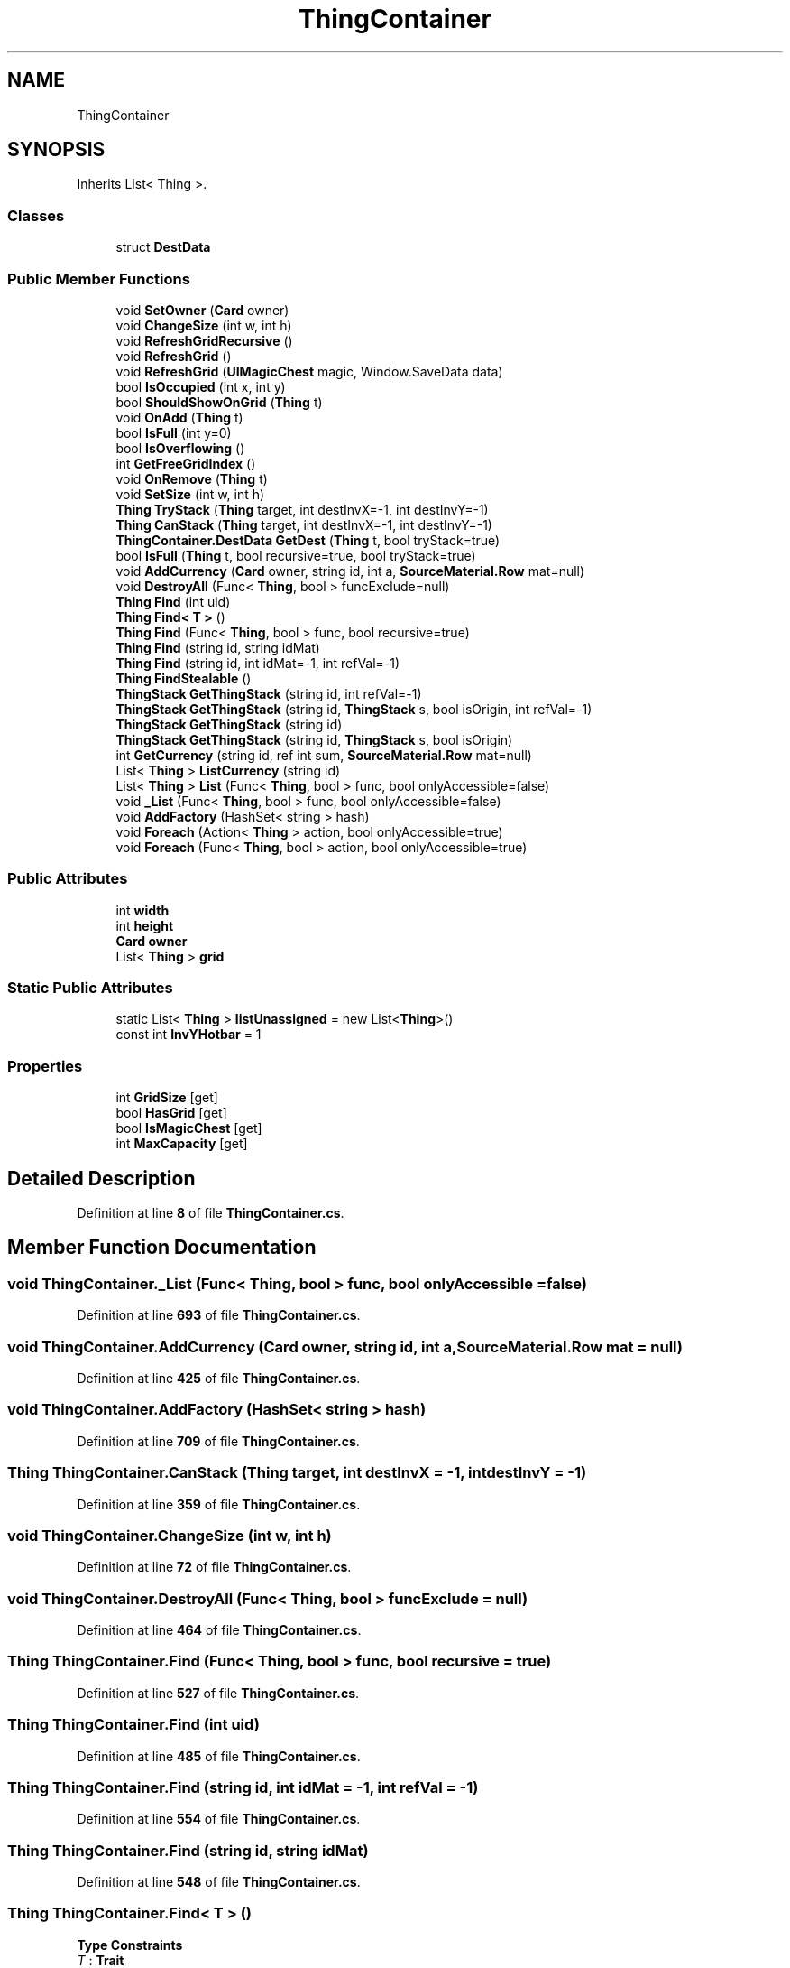 .TH "ThingContainer" 3 "Elin Modding Docs Doc" \" -*- nroff -*-
.ad l
.nh
.SH NAME
ThingContainer
.SH SYNOPSIS
.br
.PP
.PP
Inherits List< Thing >\&.
.SS "Classes"

.in +1c
.ti -1c
.RI "struct \fBDestData\fP"
.br
.in -1c
.SS "Public Member Functions"

.in +1c
.ti -1c
.RI "void \fBSetOwner\fP (\fBCard\fP owner)"
.br
.ti -1c
.RI "void \fBChangeSize\fP (int w, int h)"
.br
.ti -1c
.RI "void \fBRefreshGridRecursive\fP ()"
.br
.ti -1c
.RI "void \fBRefreshGrid\fP ()"
.br
.ti -1c
.RI "void \fBRefreshGrid\fP (\fBUIMagicChest\fP magic, Window\&.SaveData data)"
.br
.ti -1c
.RI "bool \fBIsOccupied\fP (int x, int y)"
.br
.ti -1c
.RI "bool \fBShouldShowOnGrid\fP (\fBThing\fP t)"
.br
.ti -1c
.RI "void \fBOnAdd\fP (\fBThing\fP t)"
.br
.ti -1c
.RI "bool \fBIsFull\fP (int y=0)"
.br
.ti -1c
.RI "bool \fBIsOverflowing\fP ()"
.br
.ti -1c
.RI "int \fBGetFreeGridIndex\fP ()"
.br
.ti -1c
.RI "void \fBOnRemove\fP (\fBThing\fP t)"
.br
.ti -1c
.RI "void \fBSetSize\fP (int w, int h)"
.br
.ti -1c
.RI "\fBThing\fP \fBTryStack\fP (\fBThing\fP target, int destInvX=\-1, int destInvY=\-1)"
.br
.ti -1c
.RI "\fBThing\fP \fBCanStack\fP (\fBThing\fP target, int destInvX=\-1, int destInvY=\-1)"
.br
.ti -1c
.RI "\fBThingContainer\&.DestData\fP \fBGetDest\fP (\fBThing\fP t, bool tryStack=true)"
.br
.ti -1c
.RI "bool \fBIsFull\fP (\fBThing\fP t, bool recursive=true, bool tryStack=true)"
.br
.ti -1c
.RI "void \fBAddCurrency\fP (\fBCard\fP owner, string id, int a, \fBSourceMaterial\&.Row\fP mat=null)"
.br
.ti -1c
.RI "void \fBDestroyAll\fP (Func< \fBThing\fP, bool > funcExclude=null)"
.br
.ti -1c
.RI "\fBThing\fP \fBFind\fP (int uid)"
.br
.ti -1c
.RI "\fBThing\fP \fBFind< T >\fP ()"
.br
.ti -1c
.RI "\fBThing\fP \fBFind\fP (Func< \fBThing\fP, bool > func, bool recursive=true)"
.br
.ti -1c
.RI "\fBThing\fP \fBFind\fP (string id, string idMat)"
.br
.ti -1c
.RI "\fBThing\fP \fBFind\fP (string id, int idMat=\-1, int refVal=\-1)"
.br
.ti -1c
.RI "\fBThing\fP \fBFindStealable\fP ()"
.br
.ti -1c
.RI "\fBThingStack\fP \fBGetThingStack\fP (string id, int refVal=\-1)"
.br
.ti -1c
.RI "\fBThingStack\fP \fBGetThingStack\fP (string id, \fBThingStack\fP s, bool isOrigin, int refVal=\-1)"
.br
.ti -1c
.RI "\fBThingStack\fP \fBGetThingStack\fP (string id)"
.br
.ti -1c
.RI "\fBThingStack\fP \fBGetThingStack\fP (string id, \fBThingStack\fP s, bool isOrigin)"
.br
.ti -1c
.RI "int \fBGetCurrency\fP (string id, ref int sum, \fBSourceMaterial\&.Row\fP mat=null)"
.br
.ti -1c
.RI "List< \fBThing\fP > \fBListCurrency\fP (string id)"
.br
.ti -1c
.RI "List< \fBThing\fP > \fBList\fP (Func< \fBThing\fP, bool > func, bool onlyAccessible=false)"
.br
.ti -1c
.RI "void \fB_List\fP (Func< \fBThing\fP, bool > func, bool onlyAccessible=false)"
.br
.ti -1c
.RI "void \fBAddFactory\fP (HashSet< string > hash)"
.br
.ti -1c
.RI "void \fBForeach\fP (Action< \fBThing\fP > action, bool onlyAccessible=true)"
.br
.ti -1c
.RI "void \fBForeach\fP (Func< \fBThing\fP, bool > action, bool onlyAccessible=true)"
.br
.in -1c
.SS "Public Attributes"

.in +1c
.ti -1c
.RI "int \fBwidth\fP"
.br
.ti -1c
.RI "int \fBheight\fP"
.br
.ti -1c
.RI "\fBCard\fP \fBowner\fP"
.br
.ti -1c
.RI "List< \fBThing\fP > \fBgrid\fP"
.br
.in -1c
.SS "Static Public Attributes"

.in +1c
.ti -1c
.RI "static List< \fBThing\fP > \fBlistUnassigned\fP = new List<\fBThing\fP>()"
.br
.ti -1c
.RI "const int \fBInvYHotbar\fP = 1"
.br
.in -1c
.SS "Properties"

.in +1c
.ti -1c
.RI "int \fBGridSize\fP\fR [get]\fP"
.br
.ti -1c
.RI "bool \fBHasGrid\fP\fR [get]\fP"
.br
.ti -1c
.RI "bool \fBIsMagicChest\fP\fR [get]\fP"
.br
.ti -1c
.RI "int \fBMaxCapacity\fP\fR [get]\fP"
.br
.in -1c
.SH "Detailed Description"
.PP 
Definition at line \fB8\fP of file \fBThingContainer\&.cs\fP\&.
.SH "Member Function Documentation"
.PP 
.SS "void ThingContainer\&._List (Func< \fBThing\fP, bool > func, bool onlyAccessible = \fRfalse\fP)"

.PP
Definition at line \fB693\fP of file \fBThingContainer\&.cs\fP\&.
.SS "void ThingContainer\&.AddCurrency (\fBCard\fP owner, string id, int a, \fBSourceMaterial\&.Row\fP mat = \fRnull\fP)"

.PP
Definition at line \fB425\fP of file \fBThingContainer\&.cs\fP\&.
.SS "void ThingContainer\&.AddFactory (HashSet< string > hash)"

.PP
Definition at line \fB709\fP of file \fBThingContainer\&.cs\fP\&.
.SS "\fBThing\fP ThingContainer\&.CanStack (\fBThing\fP target, int destInvX = \fR\-1\fP, int destInvY = \fR\-1\fP)"

.PP
Definition at line \fB359\fP of file \fBThingContainer\&.cs\fP\&.
.SS "void ThingContainer\&.ChangeSize (int w, int h)"

.PP
Definition at line \fB72\fP of file \fBThingContainer\&.cs\fP\&.
.SS "void ThingContainer\&.DestroyAll (Func< \fBThing\fP, bool > funcExclude = \fRnull\fP)"

.PP
Definition at line \fB464\fP of file \fBThingContainer\&.cs\fP\&.
.SS "\fBThing\fP ThingContainer\&.Find (Func< \fBThing\fP, bool > func, bool recursive = \fRtrue\fP)"

.PP
Definition at line \fB527\fP of file \fBThingContainer\&.cs\fP\&.
.SS "\fBThing\fP ThingContainer\&.Find (int uid)"

.PP
Definition at line \fB485\fP of file \fBThingContainer\&.cs\fP\&.
.SS "\fBThing\fP ThingContainer\&.Find (string id, int idMat = \fR\-1\fP, int refVal = \fR\-1\fP)"

.PP
Definition at line \fB554\fP of file \fBThingContainer\&.cs\fP\&.
.SS "\fBThing\fP ThingContainer\&.Find (string id, string idMat)"

.PP
Definition at line \fB548\fP of file \fBThingContainer\&.cs\fP\&.
.SS "\fBThing\fP ThingContainer\&.Find< T > ()"

.PP
\fBType Constraints\fP
.TP
\fIT\fP : \fI\fBTrait\fP\fP
.PP
Definition at line \fB506\fP of file \fBThingContainer\&.cs\fP\&.
.SS "\fBThing\fP ThingContainer\&.FindStealable ()"

.PP
Definition at line \fB575\fP of file \fBThingContainer\&.cs\fP\&.
.SS "void ThingContainer\&.Foreach (Action< \fBThing\fP > action, bool onlyAccessible = \fRtrue\fP)"

.PP
Definition at line \fB729\fP of file \fBThingContainer\&.cs\fP\&.
.SS "void ThingContainer\&.Foreach (Func< \fBThing\fP, bool > action, bool onlyAccessible = \fRtrue\fP)"

.PP
Definition at line \fB742\fP of file \fBThingContainer\&.cs\fP\&.
.SS "int ThingContainer\&.GetCurrency (string id, ref int sum, \fBSourceMaterial\&.Row\fP mat = \fRnull\fP)"

.PP
Definition at line \fB644\fP of file \fBThingContainer\&.cs\fP\&.
.SS "\fBThingContainer\&.DestData\fP ThingContainer\&.GetDest (\fBThing\fP t, bool tryStack = \fRtrue\fP)"

.PP
Definition at line \fB372\fP of file \fBThingContainer\&.cs\fP\&.
.SS "int ThingContainer\&.GetFreeGridIndex ()"

.PP
Definition at line \fB304\fP of file \fBThingContainer\&.cs\fP\&.
.SS "\fBThingStack\fP ThingContainer\&.GetThingStack (string id)"

.PP
Definition at line \fB619\fP of file \fBThingContainer\&.cs\fP\&.
.SS "\fBThingStack\fP ThingContainer\&.GetThingStack (string id, int refVal = \fR\-1\fP)"

.PP
Definition at line \fB594\fP of file \fBThingContainer\&.cs\fP\&.
.SS "\fBThingStack\fP ThingContainer\&.GetThingStack (string id, \fBThingStack\fP s, bool isOrigin)"

.PP
Definition at line \fB627\fP of file \fBThingContainer\&.cs\fP\&.
.SS "\fBThingStack\fP ThingContainer\&.GetThingStack (string id, \fBThingStack\fP s, bool isOrigin, int refVal = \fR\-1\fP)"

.PP
Definition at line \fB602\fP of file \fBThingContainer\&.cs\fP\&.
.SS "bool ThingContainer\&.IsFull (int y = \fR0\fP)"

.PP
Definition at line \fB264\fP of file \fBThingContainer\&.cs\fP\&.
.SS "bool ThingContainer\&.IsFull (\fBThing\fP t, bool recursive = \fRtrue\fP, bool tryStack = \fRtrue\fP)"

.PP
Definition at line \fB419\fP of file \fBThingContainer\&.cs\fP\&.
.SS "bool ThingContainer\&.IsOccupied (int x, int y)"

.PP
Definition at line \fB222\fP of file \fBThingContainer\&.cs\fP\&.
.SS "bool ThingContainer\&.IsOverflowing ()"

.PP
Definition at line \fB286\fP of file \fBThingContainer\&.cs\fP\&.
.SS "List< \fBThing\fP > ThingContainer\&.List (Func< \fBThing\fP, bool > func, bool onlyAccessible = \fRfalse\fP)"

.PP
Definition at line \fB685\fP of file \fBThingContainer\&.cs\fP\&.
.SS "List< \fBThing\fP > ThingContainer\&.ListCurrency (string id)"

.PP
Definition at line \fB661\fP of file \fBThingContainer\&.cs\fP\&.
.SS "void ThingContainer\&.OnAdd (\fBThing\fP t)"

.PP
Definition at line \fB245\fP of file \fBThingContainer\&.cs\fP\&.
.SS "void ThingContainer\&.OnRemove (\fBThing\fP t)"

.PP
Definition at line \fB317\fP of file \fBThingContainer\&.cs\fP\&.
.SS "void ThingContainer\&.RefreshGrid ()"

.PP
Definition at line \fB104\fP of file \fBThingContainer\&.cs\fP\&.
.SS "void ThingContainer\&.RefreshGrid (\fBUIMagicChest\fP magic, Window\&.SaveData data)"

.PP
Definition at line \fB139\fP of file \fBThingContainer\&.cs\fP\&.
.SS "void ThingContainer\&.RefreshGridRecursive ()"

.PP
Definition at line \fB91\fP of file \fBThingContainer\&.cs\fP\&.
.SS "void ThingContainer\&.SetOwner (\fBCard\fP owner)"

.PP
Definition at line \fB59\fP of file \fBThingContainer\&.cs\fP\&.
.SS "void ThingContainer\&.SetSize (int w, int h)"

.PP
Definition at line \fB331\fP of file \fBThingContainer\&.cs\fP\&.
.SS "bool ThingContainer\&.ShouldShowOnGrid (\fBThing\fP t)"

.PP
Definition at line \fB235\fP of file \fBThingContainer\&.cs\fP\&.
.SS "\fBThing\fP ThingContainer\&.TryStack (\fBThing\fP target, int destInvX = \fR\-1\fP, int destInvY = \fR\-1\fP)"

.PP
Definition at line \fB338\fP of file \fBThingContainer\&.cs\fP\&.
.SH "Member Data Documentation"
.PP 
.SS "List<\fBThing\fP> ThingContainer\&.grid"

.PP
Definition at line \fB870\fP of file \fBThingContainer\&.cs\fP\&.
.SS "int ThingContainer\&.height"

.PP
Definition at line \fB862\fP of file \fBThingContainer\&.cs\fP\&.
.SS "const int ThingContainer\&.InvYHotbar = 1\fR [static]\fP"

.PP
Definition at line \fB854\fP of file \fBThingContainer\&.cs\fP\&.
.SS "List<\fBThing\fP> ThingContainer\&.listUnassigned = new List<\fBThing\fP>()\fR [static]\fP"

.PP
Definition at line \fB850\fP of file \fBThingContainer\&.cs\fP\&.
.SS "\fBCard\fP ThingContainer\&.owner"

.PP
Definition at line \fB866\fP of file \fBThingContainer\&.cs\fP\&.
.SS "int ThingContainer\&.width"

.PP
Definition at line \fB858\fP of file \fBThingContainer\&.cs\fP\&.
.SH "Property Documentation"
.PP 
.SS "int ThingContainer\&.GridSize\fR [get]\fP"

.PP
Definition at line \fB13\fP of file \fBThingContainer\&.cs\fP\&.
.SS "bool ThingContainer\&.HasGrid\fR [get]\fP"

.PP
Definition at line \fB24\fP of file \fBThingContainer\&.cs\fP\&.
.SS "bool ThingContainer\&.IsMagicChest\fR [get]\fP"

.PP
Definition at line \fB35\fP of file \fBThingContainer\&.cs\fP\&.
.SS "int ThingContainer\&.MaxCapacity\fR [get]\fP"

.PP
Definition at line \fB46\fP of file \fBThingContainer\&.cs\fP\&.

.SH "Author"
.PP 
Generated automatically by Doxygen for Elin Modding Docs Doc from the source code\&.
